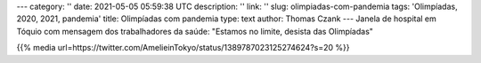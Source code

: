 ---
category: ''
date: 2021-05-05 05:59:38 UTC
description: ''
link: ''
slug: olimpiadas-com-pandemia
tags: 'Olimpíadas, 2020, 2021, pandemia'
title: Olimpíadas com pandemia
type: text
author: Thomas Czank
---
Janela de hospital em Tóquio com mensagem dos trabalhadores da saúde:
"Estamos no limite, desista das Olimpíadas"

{{% media url=https://twitter.com/AmelieinTokyo/status/1389787023125274624?s=20 %}} 
